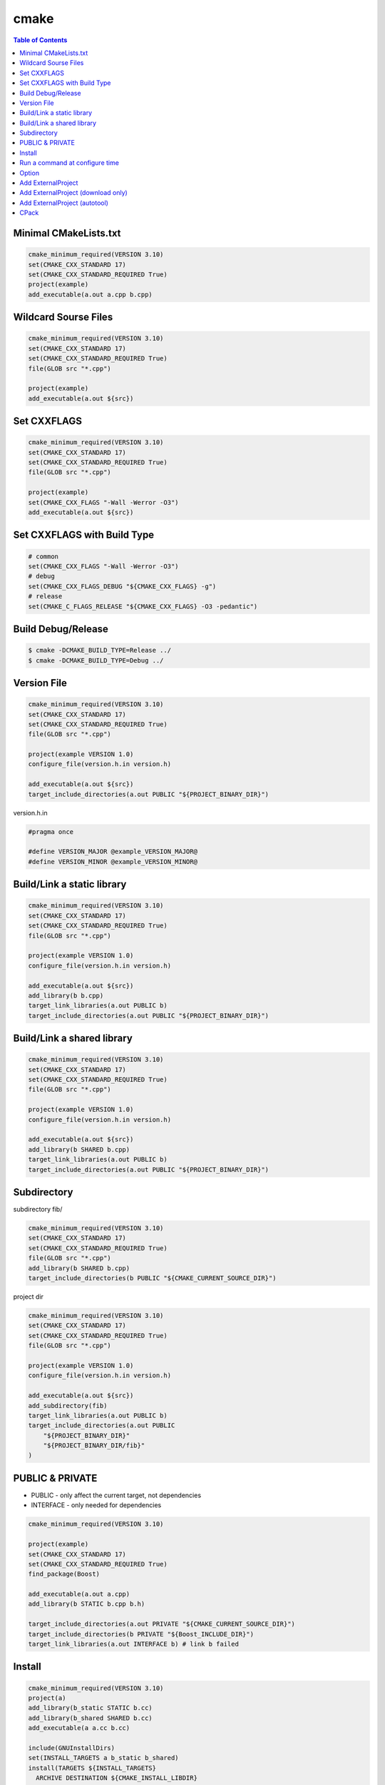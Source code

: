 =====
cmake
=====

.. contents:: Table of Contents
    :backlinks: none

Minimal CMakeLists.txt
----------------------

.. code-block:: cmake

    cmake_minimum_required(VERSION 3.10)
    set(CMAKE_CXX_STANDARD 17)
    set(CMAKE_CXX_STANDARD_REQUIRED True)
    project(example)
    add_executable(a.out a.cpp b.cpp)


Wildcard Sourse Files
---------------------

.. code-block:: cmake

    cmake_minimum_required(VERSION 3.10)
    set(CMAKE_CXX_STANDARD 17)
    set(CMAKE_CXX_STANDARD_REQUIRED True)
    file(GLOB src "*.cpp")

    project(example)
    add_executable(a.out ${src})

Set CXXFLAGS
------------

.. code-block:: cmake

    cmake_minimum_required(VERSION 3.10)
    set(CMAKE_CXX_STANDARD 17)
    set(CMAKE_CXX_STANDARD_REQUIRED True)
    file(GLOB src "*.cpp")

    project(example)
    set(CMAKE_CXX_FLAGS "-Wall -Werror -O3")
    add_executable(a.out ${src})

Set CXXFLAGS with Build Type
----------------------------

.. code-block:: cmake

    # common
    set(CMAKE_CXX_FLAGS "-Wall -Werror -O3")
    # debug
    set(CMAKE_CXX_FLAGS_DEBUG "${CMAKE_CXX_FLAGS} -g")
    # release
    set(CMAKE_C_FLAGS_RELEASE "${CMAKE_CXX_FLAGS} -O3 -pedantic")

Build Debug/Release
-------------------

.. code-block:: bash

    $ cmake -DCMAKE_BUILD_TYPE=Release ../
    $ cmake -DCMAKE_BUILD_TYPE=Debug ../

Version File
------------

.. code-block:: cmake

    cmake_minimum_required(VERSION 3.10)
    set(CMAKE_CXX_STANDARD 17)
    set(CMAKE_CXX_STANDARD_REQUIRED True)
    file(GLOB src "*.cpp")

    project(example VERSION 1.0)
    configure_file(version.h.in version.h)

    add_executable(a.out ${src})
    target_include_directories(a.out PUBLIC "${PROJECT_BINARY_DIR}")

version.h.in

.. code-block:: cpp

    #pragma once

    #define VERSION_MAJOR @example_VERSION_MAJOR@
    #define VERSION_MINOR @example_VERSION_MINOR@

Build/Link a static library
---------------------------

.. code-block:: cmake

    cmake_minimum_required(VERSION 3.10)
    set(CMAKE_CXX_STANDARD 17)
    set(CMAKE_CXX_STANDARD_REQUIRED True)
    file(GLOB src "*.cpp")

    project(example VERSION 1.0)
    configure_file(version.h.in version.h)

    add_executable(a.out ${src})
    add_library(b b.cpp)
    target_link_libraries(a.out PUBLIC b)
    target_include_directories(a.out PUBLIC "${PROJECT_BINARY_DIR}")

Build/Link a shared library
---------------------------

.. code-block:: cmake


    cmake_minimum_required(VERSION 3.10)
    set(CMAKE_CXX_STANDARD 17)
    set(CMAKE_CXX_STANDARD_REQUIRED True)
    file(GLOB src "*.cpp")

    project(example VERSION 1.0)
    configure_file(version.h.in version.h)

    add_executable(a.out ${src})
    add_library(b SHARED b.cpp)
    target_link_libraries(a.out PUBLIC b)
    target_include_directories(a.out PUBLIC "${PROJECT_BINARY_DIR}")

Subdirectory
------------

subdirectory fib/

.. code-block:: cmake

    cmake_minimum_required(VERSION 3.10)
    set(CMAKE_CXX_STANDARD 17)
    set(CMAKE_CXX_STANDARD_REQUIRED True)
    file(GLOB src "*.cpp")
    add_library(b SHARED b.cpp)
    target_include_directories(b PUBLIC "${CMAKE_CURRENT_SOURCE_DIR}")

project dir

.. code-block:: cmake

    cmake_minimum_required(VERSION 3.10)
    set(CMAKE_CXX_STANDARD 17)
    set(CMAKE_CXX_STANDARD_REQUIRED True)
    file(GLOB src "*.cpp")

    project(example VERSION 1.0)
    configure_file(version.h.in version.h)

    add_executable(a.out ${src})
    add_subdirectory(fib)
    target_link_libraries(a.out PUBLIC b)
    target_include_directories(a.out PUBLIC
        "${PROJECT_BINARY_DIR}"
        "${PROJECT_BINARY_DIR/fib}"
    )

PUBLIC & PRIVATE
----------------

- PUBLIC - only affect the current target, not dependencies
- INTERFACE - only needed for dependencies

.. code-block:: cmake

    cmake_minimum_required(VERSION 3.10)

    project(example)
    set(CMAKE_CXX_STANDARD 17)
    set(CMAKE_CXX_STANDARD_REQUIRED True)
    find_package(Boost)

    add_executable(a.out a.cpp)
    add_library(b STATIC b.cpp b.h)

    target_include_directories(a.out PRIVATE "${CMAKE_CURRENT_SOURCE_DIR}")
    target_include_directories(b PRIVATE "${Boost_INCLUDE_DIR}")
    target_link_libraries(a.out INTERFACE b) # link b failed

Install
-------

.. code-block:: cmake

    cmake_minimum_required(VERSION 3.10)
    project(a)
    add_library(b_static STATIC b.cc)
    add_library(b_shared SHARED b.cc)
    add_executable(a a.cc b.cc)

    include(GNUInstallDirs)
    set(INSTALL_TARGETS a b_static b_shared)
    install(TARGETS ${INSTALL_TARGETS}
      ARCHIVE DESTINATION ${CMAKE_INSTALL_LIBDIR}
      LIBRARY DESTINATION ${CMAKE_INSTALL_LIBDIR}
      RUNTIME DESTINATION ${CMAKE_INSTALL_BINDIR}
    )
    install(FILES b.h DESTINATION ${CMAKE_INSTALL_INCLUDEDIR})

Run a command at configure time
-------------------------------

.. code-block:: cmake

    execute_process(
        COMMAND git submodule update --init --recursive
        WORKING_DIRECTORY ${CMAKE_CURRENT_SOURCE_DIR}
        RESULT_VARIABLE GIT_SUBMOD_RESULT
    )

Option
------

.. code-block:: cmake

    # $ make -p build
    # $ cd build
    # $ cmake -DBUILD_TEST=ON ../

    option(BUILD_TEST "Build test" OFF)
    if (BUILD_TEST)
        message("Build tests.")
    else()
        message("Ignore tests.")
    endif()

Add ExternalProject
-------------------

.. code-block:: cmake

    include (ExternalProject)
    ExternalProject_Add(fmt
      GIT_REPOSITORY "https://github.com/fmtlib/fmt.git"
      GIT_TAG "7.1.3"
      GIT_CONFIG advice.detachedHead=false
      PREFIX "${CMAKE_BINARY_DIR}/fmt"
      CMAKE_CACHE_ARGS
        "-DFMT_INSTALL:BOOL=ON"
        "-DFMT_DOC:BOOL=OFF"
        "-DFMT_TEST:BOOL=OFF"
        "-DCMAKE_INSTALL_PREFIX:PATH=${CMAKE_BINARY_DIR}"
    )

Add ExternalProject (download only)
-----------------------------------

.. code-block:: cmake

    include (ExternalProject)
    ExternalProject_Add(fmt
      GIT_REPOSITORY "https://github.com/fmtlib/fmt.git"
      GIT_TAG "7.1.3"
      GIT_CONFIG advice.detachedHead=false
      PREFIX "${CMAKE_BINARY_DIR}/fmt"
      CONFIGURE_COMMAND ""
      BUILD_COMMAND ""
      INSTALL_COMMAND ""
    )

Add ExternalProject (autotool)
------------------------------

.. code-block:: cmake

    include (ExternalProject)
    ExternalProject_Add(curl
      URL "https://github.com/curl/curl/releases/download/curl-7_74_0/curl-7.74.0.tar.gz"
      URL_MD5 "45f468aa42c4af027c4c6ddba58267f0" # md5sum curl_7.74.0.tar.gz
      BUILD_IN_SOURCE 1
      SOURCE_DIR ${CMAKE_BINARY_DIR}/curl
      CONFIGURE_COMMAND ${CMAKE_BINARY_DIR}/curl/configure --prefix=${CMAKE_BINARY_DIR}
      BUILD_COMMAND make
      INSTALL_COMMAND make install
    )

CPack
-----

.. code-block:: cmake

    # $ cd build
    # $ cmake ..
    # $ make -j 2
    # $ cpack -G TGZ .

    cmake_minimum_required(VERSION 3.10)
    set(CMAKE_CXX_STANDARD 17)
    set(CMAKE_CXX_STANDARD_REQUIRED True)
    project(a)

    add_executable(a a.cc)
    add_library(b b.cc)
    target_link_libraries(a PRIVATE b)
    include(GNUInstallDirs)
    install(TARGETS a b
      RUNTIME DESTINATION ${CMAKE_INSTALL_BINDIR}
      ARCHIVE DESTINATION ${CMAKE_INSTALL_LIBDIR}
      LIBRARY DESTINATION ${CMAKE_INSTALL_LIBDIR}
    )
    install(FILES b.h DESTINATION ${CMAKE_INSTALL_INCLUDEDIR})

    set(CPACK_GENERATOR "ZIP;TGZ")
    SET(CPACK_DEBIAN_PACKAGE_MAINTAINER "crazyguitar")
    include(CPack)
